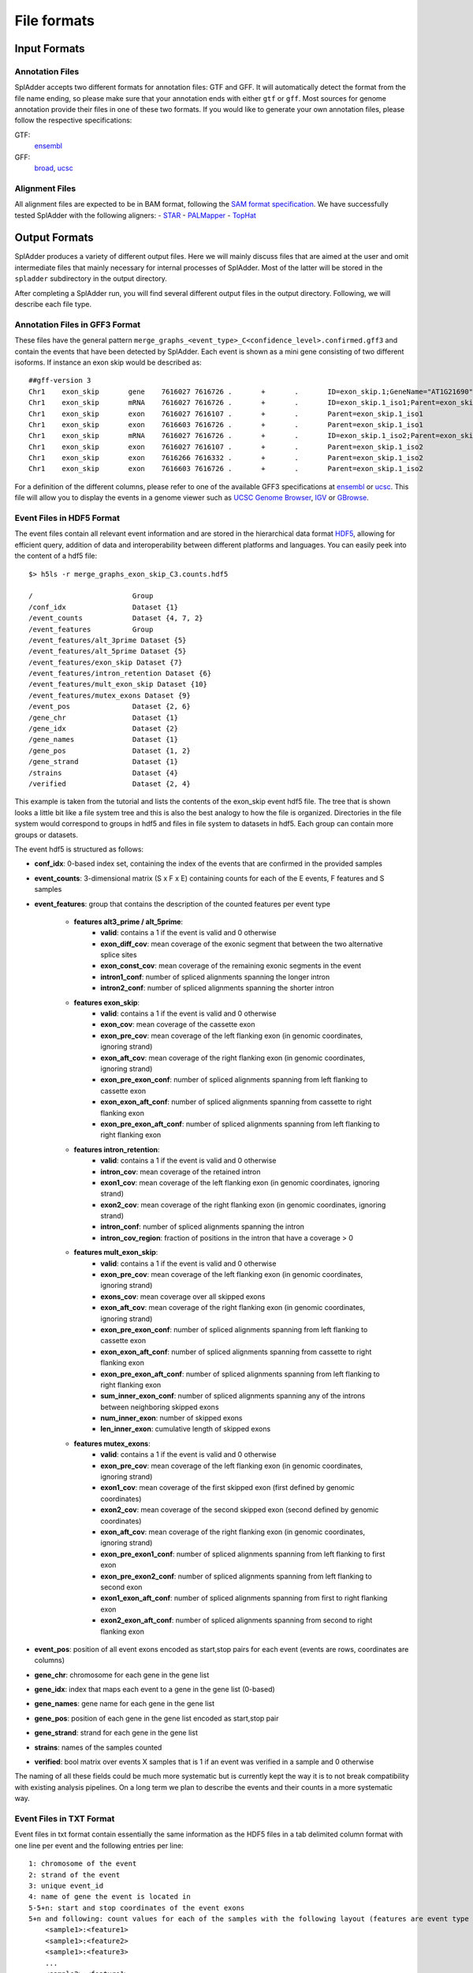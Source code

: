 File formats
============

Input Formats
-------------

Annotation Files
^^^^^^^^^^^^^^^^
SplAdder accepts two different formats for annotation files: GTF and GFF. It will automatically
detect the format from the file name ending, so please make sure that your annotation ends with
either ``gtf`` or ``gff``.
Most sources for genome annotation provide their files in one of these two formats. If you would
like to generate your own annotation files, please follow the respective specifications:

GTF:
    `ensembl`_
GFF:
    `broad`_, `ucsc`_

Alignment Files
^^^^^^^^^^^^^^^

All alignment files are expected to be in BAM format, following the `SAM format specification`_. We
have successfully tested SplAdder with the following aligners:
- `STAR`_
- `PALMapper`_
- `TopHat`_

Output Formats
--------------
SplAdder produces a variety of different output files. Here we will mainly discuss files that are
aimed at the user and omit intermediate files that mainly necessary for internal processes of
SplAdder. Most of the latter will be stored in the ``spladder`` subdirectory in the output
directory.

After completing a SplAdder run, you will find several different output files in the output
directory. Following, we will describe each file type.

Annotation Files in GFF3 Format
^^^^^^^^^^^^^^^^^^^^^^^^^^^^^^^

These files have the general pattern
``merge_graphs_<event_type>_C<confidence_level>.confirmed.gff3`` and contain the events that have
been detected by SplAdder. Each event is shown as a mini gene consisting of two different isoforms.
If instance an exon skip would be described as::

    ##gff-version 3
    Chr1    exon_skip       gene    7616027 7616726 .       +       .       ID=exon_skip.1;GeneName="AT1G21690"
    Chr1    exon_skip       mRNA    7616027 7616726 .       +       .       ID=exon_skip.1_iso1;Parent=exon_skip.1;GeneName="AT1G21690"
    Chr1    exon_skip       exon    7616027 7616107 .       +       .       Parent=exon_skip.1_iso1
    Chr1    exon_skip       exon    7616603 7616726 .       +       .       Parent=exon_skip.1_iso1
    Chr1    exon_skip       mRNA    7616027 7616726 .       +       .       ID=exon_skip.1_iso2;Parent=exon_skip.1;GeneName="AT1G21690"
    Chr1    exon_skip       exon    7616027 7616107 .       +       .       Parent=exon_skip.1_iso2
    Chr1    exon_skip       exon    7616266 7616332 .       +       .       Parent=exon_skip.1_iso2
    Chr1    exon_skip       exon    7616603 7616726 .       +       .       Parent=exon_skip.1_iso2

For a definition of the different columns, please refer to one of the available GFF3 specifications
at `ensembl`_ or `ucsc`_. This file will allow you to display the events in a genome viewer such as
`UCSC Genome Browser`_, `IGV`_ or `GBrowse`_.

Event Files in HDF5 Format
^^^^^^^^^^^^^^^^^^^^^^^^^^

The event files contain all relevant event information and are stored in the hierarchical data
format `HDF5`_, allowing for efficient query, addition of data and interoperability between
different platforms and languages.
You can easily peek into the content of a hdf5 file::

    $> h5ls -r merge_graphs_exon_skip_C3.counts.hdf5

    /                        Group
    /conf_idx                Dataset {1}
    /event_counts            Dataset {4, 7, 2}
    /event_features          Group
    /event_features/alt_3prime Dataset {5}
    /event_features/alt_5prime Dataset {5}
    /event_features/exon_skip Dataset {7}
    /event_features/intron_retention Dataset {6}
    /event_features/mult_exon_skip Dataset {10}
    /event_features/mutex_exons Dataset {9}
    /event_pos               Dataset {2, 6}
    /gene_chr                Dataset {1}
    /gene_idx                Dataset {2}
    /gene_names              Dataset {1}
    /gene_pos                Dataset {1, 2}
    /gene_strand             Dataset {1}
    /strains                 Dataset {4}
    /verified                Dataset {2, 4}

This example is taken from the tutorial and lists the contents of the exon_skip event hdf5 file. The
tree that is shown looks a little bit like a file system tree and this is also the best analogy to
how the file is organized. Directories in the file system would correspond to groups in hdf5 and
files in file system to datasets in hdf5. Each group can contain more groups or datasets. 

The event hdf5 is structured as follows:

- **conf_idx**: 0-based index set, containing the index of the events that are confirmed in the provided samples
- **event_counts**: 3-dimensional matrix (S x F x E) containing counts for each of the E events, F features and S samples
- **event_features**: group that contains the description of the counted features per event type

    * **features alt3_prime / alt_5prime**: 
        + **valid**: contains a 1 if the event is valid and 0 otherwise
        + **exon_diff_cov**: mean coverage of the exonic segment that between the two alternative splice sites 
        + **exon_const_cov**: mean coverage of the remaining exonic segments in the event
        + **intron1_conf**: number of spliced alignments spanning the longer intron
        + **intron2_conf**: number of spliced alignments spanning the shorter intron
    * **features exon_skip**:
        + **valid**: contains a 1 if the event is valid and 0 otherwise
        + **exon_cov**: mean coverage of the cassette exon
        + **exon_pre_cov**: mean coverage of the left flanking exon (in genomic coordinates, ignoring strand)
        + **exon_aft_cov**: mean coverage of the right flanking exon (in genomic coordinates, ignoring strand)
        + **exon_pre_exon_conf**: number of spliced alignments spanning from left flanking to cassette exon
        + **exon_exon_aft_conf**: number of spliced alignments spanning from cassette to right flanking exon
        + **exon_pre_exon_aft_conf**: number of spliced alignments spanning from left flanking to right flanking exon
    * **features intron_retention**:
        + **valid**: contains a 1 if the event is valid and 0 otherwise
        + **intron_cov**: mean coverage of the retained intron
        + **exon1_cov**: mean coverage of the left flanking exon (in genomic coordinates, ignoring strand)
        + **exon2_cov**: mean coverage of the right flanking exon (in genomic coordinates, ignoring strand)
        + **intron_conf**: number of spliced alignments spanning the intron
        + **intron_cov_region**: fraction of positions in the intron that have a coverage > 0
    * **features mult_exon_skip**:
        + **valid**: contains a 1 if the event is valid and 0 otherwise
        + **exon_pre_cov**: mean coverage of the left flanking exon (in genomic coordinates, ignoring strand)
        + **exons_cov**: mean coverage over all skipped exons
        + **exon_aft_cov**: mean coverage of the right flanking exon (in genomic coordinates, ignoring strand)
        + **exon_pre_exon_conf**: number of spliced alignments spanning from left flanking to cassette exon
        + **exon_exon_aft_conf**: number of spliced alignments spanning from cassette to right flanking exon
        + **exon_pre_exon_aft_conf**: number of spliced alignments spanning from left flanking to right flanking exon
        + **sum_inner_exon_conf**: number of spliced alignments spanning any of the introns between neighboring skipped exons
        + **num_inner_exon**: number of skipped exons
        + **len_inner_exon**: cumulative length of skipped exons
    * **features mutex_exons**:
        + **valid**: contains a 1 if the event is valid and 0 otherwise
        + **exon_pre_cov**: mean coverage of the left flanking exon (in genomic coordinates, ignoring strand)
        + **exon1_cov**: mean coverage of the first skipped exon (first defined by genomic coordinates)
        + **exon2_cov**: mean coverage of the second skipped exon (second defined by genomic coordinates)
        + **exon_aft_cov**: mean coverage of the right flanking exon (in genomic coordinates, ignoring strand)
        + **exon_pre_exon1_conf**: number of spliced alignments spanning from left flanking to first exon
        + **exon_pre_exon2_conf**: number of spliced alignments spanning from left flanking to second exon
        + **exon1_exon_aft_conf**: number of spliced alignments spanning from first to right flanking exon
        + **exon2_exon_aft_conf**: number of spliced alignments spanning from second to right flanking exon
- **event_pos**: position of all event exons encoded as start,stop pairs for each event (events are rows, coordinates are columns)
- **gene_chr**: chromosome for each gene in the gene list
- **gene_idx**: index that maps each event to a gene in the gene list (0-based)
- **gene_names**: gene name for each gene in the gene list
- **gene_pos**: position of each gene in the gene list encoded as start,stop pair
- **gene_strand**: strand for each gene in the gene list
- **strains**: names of the samples counted
- **verified**: bool matrix over events X samples that is 1 if an event was verified in a sample and 0 otherwise

The naming of all these fields could be much more systematic but is currently kept the way it is to
not break compatibility with existing analysis pipelines. On a long term we plan to describe the
events and their counts in a more systematic way.

Event Files in TXT Format
^^^^^^^^^^^^^^^^^^^^^^^^^

Event files in txt format contain essentially the same information as the HDF5 files in a tab
delimited column format with one line per event and the following entries per line::

    1: chromosome of the event
    2: strand of the event
    3: unique event_id
    4: name of gene the event is located in
    5-5+n: start and stop coordinates of the event exons
    5+n and following: count values for each of the samples with the following layout (features are event type specific as defined above for HDF5 files:
        <sample1>:<feature1>
        <sample1>:<feature2>
        <sample1>:<feature3>
        ...
        <sample2>:<feature1>
        ...

Files in PICKLE Format
^^^^^^^^^^^^^^^^^^^^^^

These files are for internal usage only and can be ignored. 
        

.. _ensembl: http://www.ensembl.org/info/website/upload/gff.html
.. _broad: http://www.broadinstitute.org/annotation/argo/help/gff3.html
.. _ucsc: http://genome.ucsc.edu/FAQ/FAQformat.html#format3
.. _SAM format specification: https://samtools.github.io/hts-specs/SAMv1.pdf
.. _STAR: https://github.com/alexdobin/STAR
.. _PALMapper: http://www.raetschlab.org/suppl/palmapper/genomemapper-qpalma
.. _TopHat: https://ccb.jhu.edu/software/tophat/index.shtml
.. _UCSC Genome Browser: https://genome.ucsc.edu/cgi-bin/hgGateway
.. _IGV: http://www.broadinstitute.org/igv/
.. _GBrowse: http://gmod.org/wiki/GBrowse
.. _HDF5: https://www.hdfgroup.org/HDF5/

